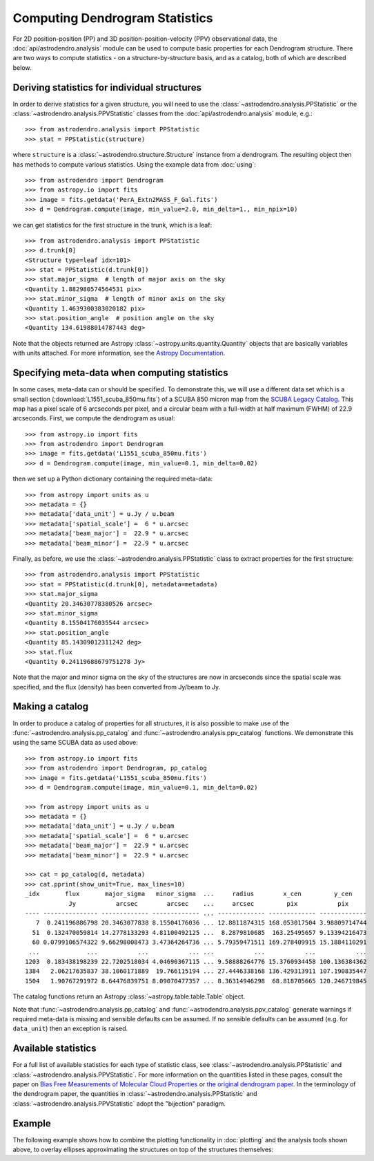 Computing Dendrogram Statistics
===============================

For 2D position-position (PP) and 3D position-position-velocity (PPV)
observational data, the :doc:`api/astrodendro.analysis` module can be used to
compute basic properties for each Dendrogram structure. There are two ways to
compute statistics - on a structure-by-structure basis, and as a catalog, both
of which are described below.

Deriving statistics for individual structures
---------------------------------------------

In order to derive statistics for a given structure, you will need to use the
:class:`~astrodendro.analysis.PPStatistic` or the
:class:`~astrodendro.analysis.PPVStatistic` classes from the
:doc:`api/astrodendro.analysis` module, e.g.::

   >>> from astrodendro.analysis import PPStatistic
   >>> stat = PPStatistic(structure)

where ``structure`` is a :class:`~astrodendro.structure.Structure` instance
from a dendrogram. The resulting object then has methods to compute various
statistics. Using the example data from :doc:`using`::

    >>> from astrodendro import Dendrogram
    >>> from astropy.io import fits
    >>> image = fits.getdata('PerA_Extn2MASS_F_Gal.fits')
    >>> d = Dendrogram.compute(image, min_value=2.0, min_delta=1., min_npix=10)

we can get statistics for the first structure in the trunk, which is a leaf::

    >>> from astrodendro.analysis import PPStatistic
    >>> d.trunk[0]
    <Structure type=leaf idx=101>
    >>> stat = PPStatistic(d.trunk[0])
    >>> stat.major_sigma  # length of major axis on the sky
    <Quantity 1.882980574564531 pix>
    >>> stat.minor_sigma  # length of minor axis on the sky
    <Quantity 1.4639300383020182 pix>
    >>> stat.position_angle  # position angle on the sky
    <Quantity 134.61988014787443 deg>

Note that the objects returned are Astropy
:class:`~astropy.units.quantity.Quantity` objects that are basically variables
with units attached. For more information, see the `Astropy Documentation
<http://docs.astropy.org/en/stable/units/index.html>`_.

Specifying meta-data when computing statistics
----------------------------------------------

In some cases, meta-data can or should be specified. To demonstrate this, we
will use a different data set which is a small section
(:download:`L1551_scuba_850mu.fits`) of a SCUBA 850 micron map from the `SCUBA
Legacy Catalog
<http://www3.cadc-ccda.hia-iha.nrc-cnrc.gc.ca/community/scubalegacy/>`_. This
map has a pixel scale of 6 arcseconds per pixel, and a circular beam with a
full-width at half maximum (FWHM) of 22.9 arcseconds. First, we compute the
dendrogram as usual::

    >>> from astropy.io import fits
    >>> from astrodendro import Dendrogram
    >>> image = fits.getdata('L1551_scuba_850mu.fits')
    >>> d = Dendrogram.compute(image, min_value=0.1, min_delta=0.02)

then we set up a Python dictionary containing the required meta-data::

    >>> from astropy import units as u
    >>> metadata = {}
    >>> metadata['data_unit'] = u.Jy / u.beam
    >>> metadata['spatial_scale'] =  6 * u.arcsec
    >>> metadata['beam_major'] =  22.9 * u.arcsec
    >>> metadata['beam_minor'] =  22.9 * u.arcsec

Finally, as before, we use the :class:`~astrodendro.analysis.PPStatistic` class to extract properties for the first structure::

    >>> from astrodendro.analysis import PPStatistic
    >>> stat = PPStatistic(d.trunk[0], metadata=metadata)
    >>> stat.major_sigma
    <Quantity 20.34630778380526 arcsec>
    >>> stat.minor_sigma
    <Quantity 8.15504176035544 arcsec>
    >>> stat.position_angle
    <Quantity 85.14309012311242 deg>
    >>> stat.flux
    <Quantity 0.24119688679751278 Jy>

Note that the major and minor sigma on the sky of the structures are now in
arcseconds since the spatial scale was specified, and the flux (density) has
been converted from Jy/beam to Jy.

Making a catalog
----------------

In order to produce a catalog of properties for all structures, it is also
possible to make use of the :func:`~astrodendro.analysis.pp_catalog` and
:func:`~astrodendro.analysis.ppv_catalog` functions. We demonstrate this using
the same SCUBA data as used above::

    >>> from astropy.io import fits
    >>> from astrodendro import Dendrogram, pp_catalog
    >>> image = fits.getdata('L1551_scuba_850mu.fits')
    >>> d = Dendrogram.compute(image, min_value=0.1, min_delta=0.02)

    >>> from astropy import units as u
    >>> metadata = {}
    >>> metadata['data_unit'] = u.Jy / u.beam
    >>> metadata['spatial_scale'] =  6 * u.arcsec
    >>> metadata['beam_major'] =  22.9 * u.arcsec
    >>> metadata['beam_minor'] =  22.9 * u.arcsec

    >>> cat = pp_catalog(d, metadata)
    >>> cat.pprint(show_unit=True, max_lines=10)
    _idx       flux       major_sigma   minor_sigma  ...     radius        x_cen         y_cen
                Jy           arcsec        arcsec    ...     arcsec         pix           pix
    ---- --------------- ------------- ------------- ... ------------- ------------- -------------
       7  0.241196886798 20.3463077838 8.15504176036 ... 12.8811874315 168.053017504 3.98809714744
      51  0.132470059814 14.2778133293 4.81100492125 ...  8.2879810685  163.25495657 9.13394216473
      60 0.0799106574322 9.66298008473 3.47364264736 ... 5.79359471511 169.278409915 15.1884110291
     ...             ...           ...           ... ...           ...           ...           ...
    1203  0.183438198239 22.7202518034 4.04690367115 ... 9.58888264776 15.3760934458 100.136384362
    1384   2.06217635837 38.1060171889  19.766115194 ... 27.4446338168 136.429313911 107.190835447
    1504   1.90767291972 8.64476839751 8.09070477357 ... 8.36314946298  68.818705665 120.246719845

The catalog functions return an Astropy :class:`~astropy.table.table.Table` object.

Note that :func:`~astrodendro.analysis.pp_catalog` and
:func:`~astrodendro.analysis.ppv_catalog` generate warnings if required
meta-data is missing and sensible defaults can be assumed. If no sensible
defaults can be assumed (e.g. for ``data_unit``) then an exception is raised.

Available statistics
--------------------

For a full list of available statistics for each type of statistic class, see
:class:`~astrodendro.analysis.PPStatistic` and
:class:`~astrodendro.analysis.PPVStatistic`. For more information on the
quantities listed in these pages, consult the paper on `Bias Free Measurements
of Molecular Cloud Properties
<http://adsabs.harvard.edu/abs/2006PASP..118..590R>`_ or `the original
dendrogram paper <http://adsabs.harvard.edu/abs/2008ApJ...679.1338R>`_. In the
terminology of the dendrogram paper, the quantities in
:class:`~astrodendro.analysis.PPStatistic` and
:class:`~astrodendro.analysis.PPVStatistic` adopt the "bijection" paradigm.

Example
-------

The following example shows how to combine the plotting functionality in
:doc:`plotting` and the analysis tools shown above, to overlay ellipses
approximating the structures on top of the structures themselves:

.. plot::
   :include-source:

    from astropy.io import fits

    from astrodendro import Dendrogram
    from astrodendro.analysis import PPStatistic

    import matplotlib.pyplot as plt
    from matplotlib.patches import Ellipse

    hdu = fits.open('PerA_Extn2MASS_F_Gal.fits')[0]

    d = Dendrogram.compute(hdu.data, min_value=2.0, min_delta=1., min_npix=10)
    p = d.plotter()

    fig = plt.figure()
    ax = fig.add_subplot(1, 1, 1)

    ax.imshow(hdu.data, origin='lower', interpolation='nearest',
              cmap=plt.cm.Blues, vmax=6.0)

    for leaf in d.leaves:

        p.plot_contour(ax, structure=leaf, lw=3, colors='red')

        s = PPStatistic(leaf)
        ax.add_patch(Ellipse((s.x_cen, s.y_cen),
                              s.major_sigma * 2.3548,
                              s.minor_sigma * 2.3548,
                              angle=s.position_angle,
                              edgecolor='orange', facecolor='none'))

    ax.set_xlim(75., 170.)
    ax.set_ylim(120., 260.)
